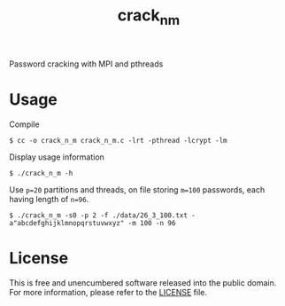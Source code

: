 #+title: crack_n_m

Password cracking with MPI and pthreads

* Usage

Compile
#+begin_example
$ cc -o crack_n_m crack_n_m.c -lrt -pthread -lcrypt -lm
#+end_example

Display usage information
#+begin_example
$ ./crack_n_m -h 
#+end_example

Use =p=20= partitions and threads, on file storing =m=100= passwords, each having length of =n=96=.
#+begin_example
$ ./crack_n_m -s0 -p 2 -f ./data/26_3_100.txt -a"abcdefghijklmnopqrstuvwxyz" -m 100 -n 96
#+end_example

* License

This is free and unencumbered software released into the public domain. For more information, please refer to the [[./LICENSE][LICENSE]] file.
